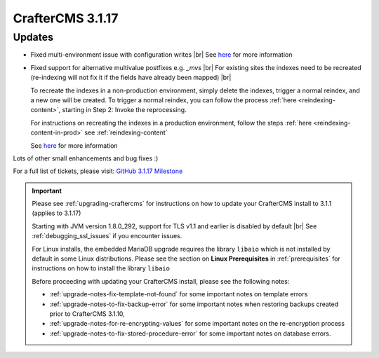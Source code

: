 .. index:: CrafterCMS 3.1.17 Release Notes

------------------
CrafterCMS 3.1.17
------------------

^^^^^^^
Updates
^^^^^^^

* Fixed multi-environment issue with configuration writes |br|
  See `here <https://github.com/craftercms/craftercms/issues/4861>`__ for more information

* Fixed support for alternative multivalue postfixes e.g. *_mvs*  |br|
  For existing sites the indexes need to be recreated (re-indexing will not fix it if the fields have already been mapped) |br|

  To recreate the indexes in a non-production environment, simply delete the indexes, trigger a normal reindex, and a new one will be created.  To trigger a normal reindex,  you can follow the process :ref:`here <reindexing-content>`, starting in Step 2: Invoke the reprocessing.

  For instructions on recreating the indexes in a production environment, follow the steps :ref:`here <reindexing-content-in-prod>`
  see :ref:`reindexing-content`

  See `here <https://github.com/craftercms/craftercms/issues/4892>`__ for more information

Lots of other small enhancements and bug fixes :)

For a full list of tickets, please visit: `GitHub 3.1.17 Milestone <https://github.com/craftercms/craftercms/milestone/74?closed=1>`_

.. important::

    Please see :ref:`upgrading-craftercms` for instructions on how to update your CrafterCMS install to 3.1.1 (applies to 3.1.17)

    Starting with JVM version 1.8.0_292, support for TLS v1.1 and earlier is disabled by default |br|
    See :ref:`debugging_ssl_issues` if you encounter issues.

    For Linux installs, the embedded MariaDB upgrade requires the library ``libaio`` which is not installed by default in some Linux distributions.  Please see the section on **Linux Prerequisites** in :ref:`prerequisites` for instructions on how to install the library ``libaio``

    Before proceeding with updating your CrafterCMS install, please see the following notes:

    - :ref:`upgrade-notes-fix-template-not-found` for some important notes on template errors
    - :ref:`upgrade-notes-to-fix-backup-error` for some important notes when restoring backups created prior to
      CrafterCMS 3.1.10,
    - :ref:`upgrade-notes-for-re-encrypting-values` for some important notes on the re-encryption process
    - :ref:`upgrade-notes-to-fix-stored-procedure-error` for some important notes on database errors.


